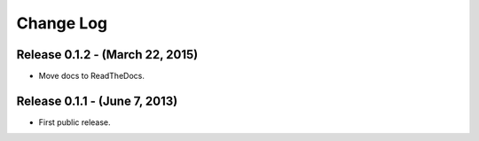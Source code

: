 Change Log
==========

Release 0.1.2 - (March 22, 2015)
--------------------------------
* Move docs to ReadTheDocs.

Release 0.1.1 - (June 7, 2013)
------------------------------
* First public release.
